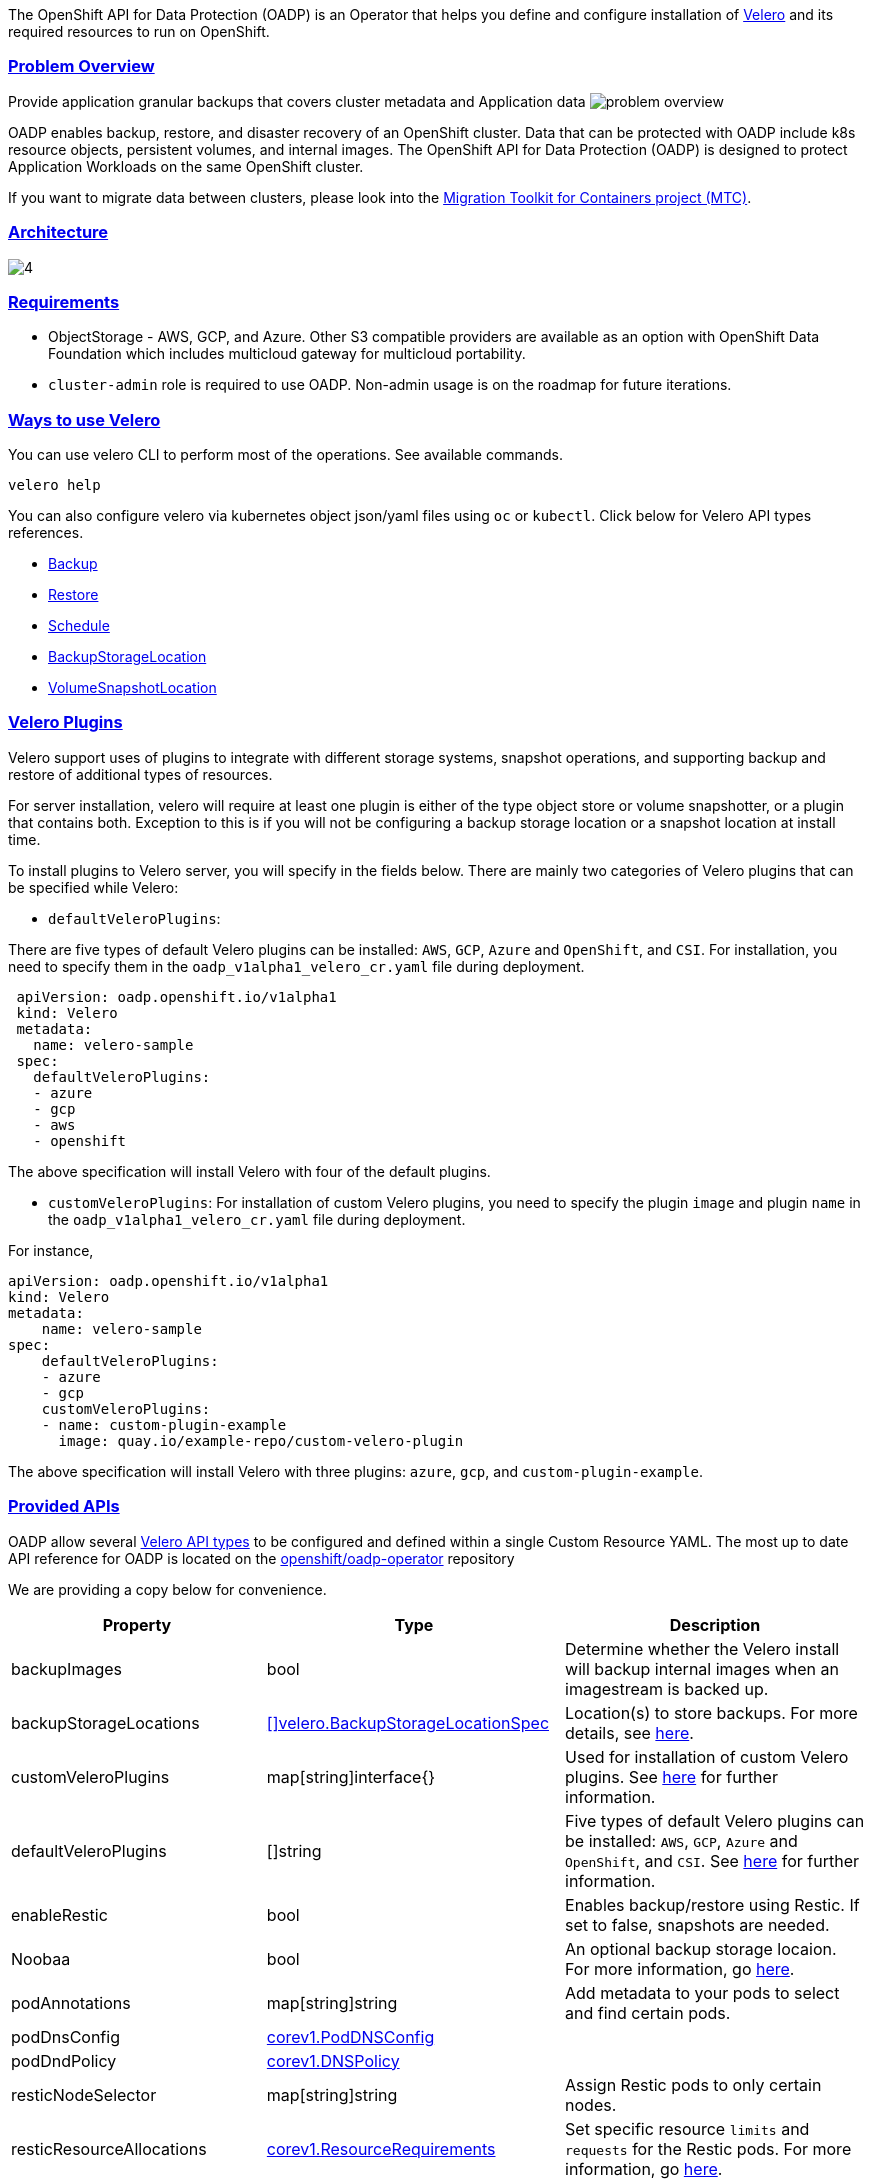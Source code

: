:sectlinks:
:markup-in-source: verbatim,attributes,quotes
:OCP4_GUID: %ocp4_guid%
:OCP4_DOMAIN: %ocp4_domain%
:OCP4_SSH_USER: %ocp4_ssh_user%
:OCP4_PASSWORD: %ocp4_password%
:OCP3_BASTION: %ocp3_bastion%
:OCP4_BASTION: %ocp4_bastion%

The OpenShift API for Data Protection (OADP) is an Operator that helps you define and configure installation of https://velero.io/[Velero] and its required resources to run on OpenShift.

=== Problem Overview
Provide application granular backups that covers cluster metadata and Application data
image:slides/OADP Solution Overview/9.jpg[problem overview]

OADP enables backup, restore, and disaster recovery of an OpenShift cluster. Data that can be protected with OADP include k8s resource objects, persistent volumes, and internal images.
The OpenShift API for Data Protection (OADP) is designed to protect Application Workloads on the same OpenShift cluster.

If you want to migrate data between clusters, please look into the https://access.redhat.com/documentation/en-us/openshift_container_platform/4.8/html/migration_toolkit_for_containers[Migration Toolkit for Containers project (MTC)].

=== Architecture
image:slides/OADP Architecture/4.jpg[]

=== Requirements
- ObjectStorage - AWS, GCP, and Azure. Other S3 compatible providers are available as an option with OpenShift Data Foundation which includes multicloud gateway for multicloud portability.
- `cluster-admin` role is required to use OADP. Non-admin usage is on the roadmap for future iterations.

=== Ways to use Velero
You can use velero CLI to perform most of the operations. See available commands.
[source,bash,role=execute]
----
velero help
----

You can also configure velero via kubernetes object json/yaml files using `oc` or `kubectl`. Click below for Velero API types references.

- https://velero.io/docs/v1.7/api-types/backup/[Backup]
- https://velero.io/docs/v1.7/api-types/restore/[Restore]
- https://velero.io/docs/v1.7/api-types/schedule/[Schedule]
- https://velero.io/docs/v1.7/api-types/backupstoragelocation/[BackupStorageLocation]
- https://velero.io/docs/v1.7/api-types/volumesnapshotlocation/[VolumeSnapshotLocation]

=== Velero Plugins
Velero support uses of plugins to integrate with different storage systems, snapshot operations, and supporting backup and restore of additional types of resources.

For server installation, velero will require at least one plugin is either of the type object store or volume snapshotter, or a plugin that contains both. Exception to this is if you will not be configuring a backup storage location or a snapshot location at install time.

To install plugins to Velero server, you will specify in the fields below.
There are mainly two categories of Velero plugins that can be specified while Velero:

- `defaultVeleroPlugins`:

There are five types of default Velero plugins can be installed: 
`AWS`, `GCP`, `Azure` and `OpenShift`, and `CSI`. For installation, 
you need to specify them in the `oadp_v1alpha1_velero_cr.yaml` file 
during deployment.

```
 apiVersion: oadp.openshift.io/v1alpha1
 kind: Velero
 metadata:
   name: velero-sample
 spec:
   defaultVeleroPlugins:
   - azure
   - gcp
   - aws
   - openshift    
```
The above specification will install Velero with four of the default plugins.
   
- `customVeleroPlugins`:
For installation of custom Velero plugins, you need to specify the plugin 
`image` and plugin `name` in the `oadp_v1alpha1_velero_cr.yaml` file during 
deployment.

For instance, 
```
apiVersion: oadp.openshift.io/v1alpha1
kind: Velero
metadata:
    name: velero-sample
spec:
    defaultVeleroPlugins:
    - azure
    - gcp
    customVeleroPlugins:
    - name: custom-plugin-example
      image: quay.io/example-repo/custom-velero-plugin   
```
The above specification will install Velero with three plugins: 
`azure`, `gcp`, and `custom-plugin-example`.

=== Provided APIs
OADP allow several https://velero.io/docs/v1.7/api-types/[Velero API types] to be configured and defined within a single Custom Resource YAML.
The most up to date API reference for OADP is located on the https://github.com/openshift/oadp-operator/blob/master/docs/API_ref.md[openshift/oadp-operator] repository

We are providing a copy below for convenience.
[width="100%",cols="30%,30%,40%",options="header",]
|===
|Property |Type| Description
| backupImages | bool |  Determine whether the Velero install will backup internal images when an imagestream is backed up.  
| backupStorageLocations | https://velero.io/docs/v1.6/api-types/backupstoragelocation/[[\]velero.BackupStorageLocationSpec] | Location(s) to store backups. For more details, see https://github.com/openshift/oadp-operator/tree/master/docs/config/bsl_and_vsl.md[here].  
| customVeleroPlugins | map[string]interface{} |  Used for installation of custom Velero plugins. See https://github.com/openshift/oadp-operator/tree/master/docs/config/plugins.md[here] for further information.  
| defaultVeleroPlugins |  []string |  Five types of default Velero plugins can be installed: `AWS`, `GCP`, `Azure` and `OpenShift`, and `CSI`. See https://github.com/openshift/oadp-operator/tree/master/docs/config/plugins.md[here] for further information. 
| enableRestic |   bool  |   Enables backup/restore using Restic. If set to false, snapshots are needed.  
| Noobaa | bool |  An optional backup storage locaion. For more information, go https://github.com/openshift/oadp-operator/tree/master/docs/config/noobaa/install_oadp_noobaa.md[here]. 
| podAnnotations |  map[string]string |   Add metadata to your pods to select and find certain pods. 
| podDnsConfig |    https://pkg.go.dev/k8s.io/api/core/v1#PodDNSConfig[corev1.PodDNSConfig]   |        
| podDndPolicy | https://pkg.go.dev/k8s.io/api/core/v1#DNSPolicy[corev1.DNSPolicy] |         
| resticNodeSelector | map[string]string |   Assign Restic pods to only certain nodes. 
| resticResourceAllocations | https://pkg.go.dev/k8s.io/api/core/v1#ResourceRequirements[corev1.ResourceRequirements] |  Set specific resource `limits` and `requests` for the Restic pods. For more information, go https://github.com/openshift/oadp-operator/tree/master/docs/config/resource_req_limits.md[here]. 
| resticSupplementalGroups | []int64  |        
| resticTimeout | string | Used when a Restic backup/restore sits in progress for X amount of time. Defaults to 1 hour. Usage: `--restic-timeout` 
| resticTolerations | https://pkg.go.dev/k8s.io/api/core/v1#Toleration[[\]corev1.Toleration] |       
| restoreResourcesVersionPriority |  string  |        
| veleroFeatureFlags | []string{} |  Enables additional Velero features. For more details and usage, see https://github.com/openshift/oadp-operator/tree/master/docs/config/features_flag.md[here]. 
| veleroResourceAllocations | https://pkg.go.dev/k8s.io/api/core/v1#ResourceRequirements[corev1.ResourceRequirements] |  Set specific resource `limits` and `requests` for the Velero pod. For more information, go https://github.com/openshift/oadp-operator/tree/master/docs/config/resource_req_limits.md[here]. 
| veleroTolerations | https://pkg.go.dev/k8s.io/api/core/v1#Toleration[[\]corev1.Toleration] |        
| volumeSnapshotLocations | https://velero.io/docs/v1.6/api-types/volumesnapshotlocation/[[\]velero.VolumeSnapshotLocationSpec] |  Location to store volume snapshots. For further details, see https://github.com/openshift/oadp-operator/tree/master/docs/config/bsl_and_vsl.md[here]. 
| noDefaultBackupLocation | https://pkg.go.dev/builtin#bool[bool] |  Assert that you do not want to use velero with a backup storage location. See https://velero.io/docs/v1.7/customize-installation/#do-not-configure-a-backup-storage-location-during-install[Velero Docs]. 
|===

=== Installing OADP
OADP is available to be installed via OperatorHub, but we have already set it up for you in this lab.
image:screenshots/OperatorHub-OADP.png[Screenshot of OADP Operator in OperatorHub]
_Screenshot of OADP Operator in OperatorHub_

Look at OADP Velero Custom Resource configuration we have setup for you
[source,bash,role=execute]
----
oc get velero example-velero -n openshift-adp -oyaml
----

Verify OADP resources are ready
[source,bash,role=execute]
----
oc get deployments -n openshift-adp
----